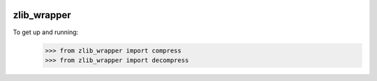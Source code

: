 .. image:: https://travis-ci.org/killswitch-GUI/zlib_wrapper.svg?branch=master
    :target: https://travis-ci.org/killswitch-GUI/zlib_wrapper
.. image:: https://coveralls.io/repos/github/killswitch-GUI/zlib_wrapper/badge.svg?branch=master :target: https://coveralls.io/github/killswitch-GUI/zlib_wrapper?branch=master
zlib_wrapper
--------

To get up and running:
    >>> from zlib_wrapper import compress
    >>> from zlib_wrapper import decompress

